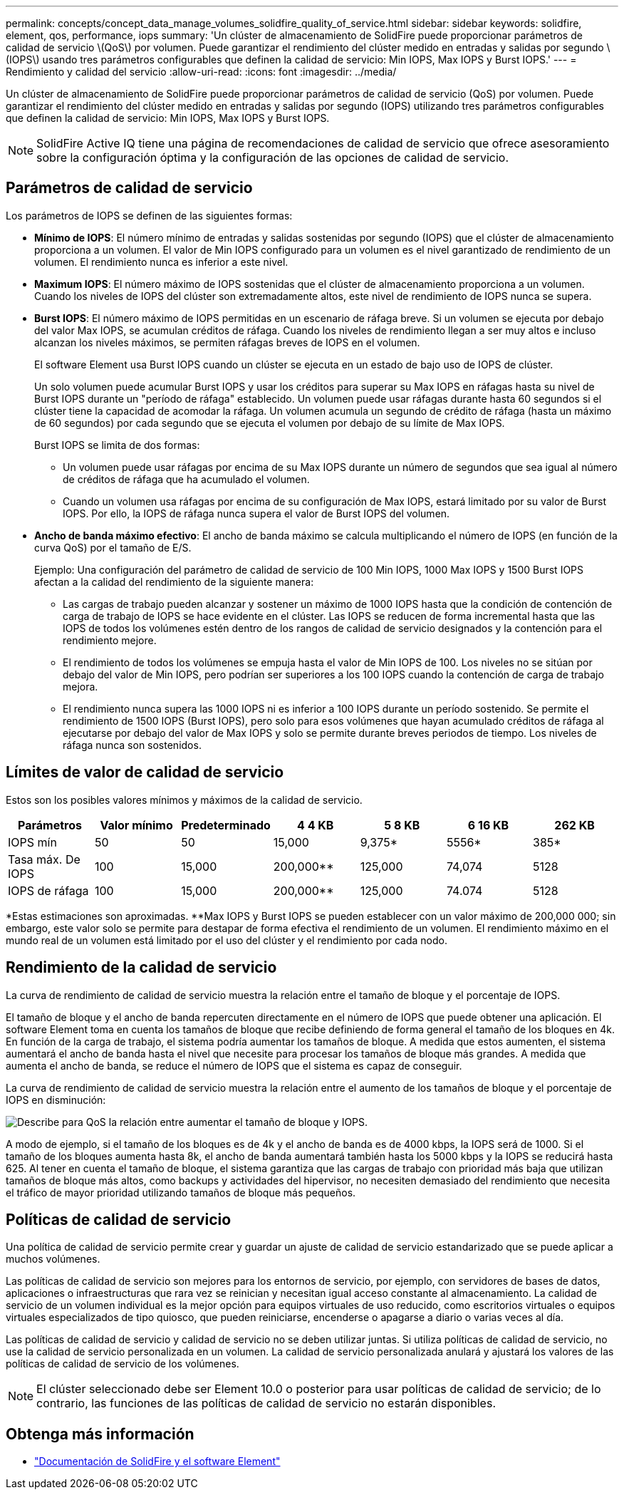 ---
permalink: concepts/concept_data_manage_volumes_solidfire_quality_of_service.html 
sidebar: sidebar 
keywords: solidfire, element, qos, performance, iops 
summary: 'Un clúster de almacenamiento de SolidFire puede proporcionar parámetros de calidad de servicio \(QoS\) por volumen. Puede garantizar el rendimiento del clúster medido en entradas y salidas por segundo \(IOPS\) usando tres parámetros configurables que definen la calidad de servicio: Min IOPS, Max IOPS y Burst IOPS.' 
---
= Rendimiento y calidad del servicio
:allow-uri-read: 
:icons: font
:imagesdir: ../media/


[role="lead"]
Un clúster de almacenamiento de SolidFire puede proporcionar parámetros de calidad de servicio (QoS) por volumen. Puede garantizar el rendimiento del clúster medido en entradas y salidas por segundo (IOPS) utilizando tres parámetros configurables que definen la calidad de servicio: Min IOPS, Max IOPS y Burst IOPS.


NOTE: SolidFire Active IQ tiene una página de recomendaciones de calidad de servicio que ofrece asesoramiento sobre la configuración óptima y la configuración de las opciones de calidad de servicio.



== Parámetros de calidad de servicio

Los parámetros de IOPS se definen de las siguientes formas:

* *Mínimo de IOPS*: El número mínimo de entradas y salidas sostenidas por segundo (IOPS) que el clúster de almacenamiento proporciona a un volumen. El valor de Min IOPS configurado para un volumen es el nivel garantizado de rendimiento de un volumen. El rendimiento nunca es inferior a este nivel.
* *Maximum IOPS*: El número máximo de IOPS sostenidas que el clúster de almacenamiento proporciona a un volumen. Cuando los niveles de IOPS del clúster son extremadamente altos, este nivel de rendimiento de IOPS nunca se supera.
* *Burst IOPS*: El número máximo de IOPS permitidas en un escenario de ráfaga breve. Si un volumen se ejecuta por debajo del valor Max IOPS, se acumulan créditos de ráfaga. Cuando los niveles de rendimiento llegan a ser muy altos e incluso alcanzan los niveles máximos, se permiten ráfagas breves de IOPS en el volumen.
+
El software Element usa Burst IOPS cuando un clúster se ejecuta en un estado de bajo uso de IOPS de clúster.

+
Un solo volumen puede acumular Burst IOPS y usar los créditos para superar su Max IOPS en ráfagas hasta su nivel de Burst IOPS durante un "período de ráfaga" establecido. Un volumen puede usar ráfagas durante hasta 60 segundos si el clúster tiene la capacidad de acomodar la ráfaga. Un volumen acumula un segundo de crédito de ráfaga (hasta un máximo de 60 segundos) por cada segundo que se ejecuta el volumen por debajo de su límite de Max IOPS.

+
Burst IOPS se limita de dos formas:

+
** Un volumen puede usar ráfagas por encima de su Max IOPS durante un número de segundos que sea igual al número de créditos de ráfaga que ha acumulado el volumen.
** Cuando un volumen usa ráfagas por encima de su configuración de Max IOPS, estará limitado por su valor de Burst IOPS. Por ello, la IOPS de ráfaga nunca supera el valor de Burst IOPS del volumen.


* *Ancho de banda máximo efectivo*: El ancho de banda máximo se calcula multiplicando el número de IOPS (en función de la curva QoS) por el tamaño de E/S.
+
Ejemplo: Una configuración del parámetro de calidad de servicio de 100 Min IOPS, 1000 Max IOPS y 1500 Burst IOPS afectan a la calidad del rendimiento de la siguiente manera:

+
** Las cargas de trabajo pueden alcanzar y sostener un máximo de 1000 IOPS hasta que la condición de contención de carga de trabajo de IOPS se hace evidente en el clúster. Las IOPS se reducen de forma incremental hasta que las IOPS de todos los volúmenes estén dentro de los rangos de calidad de servicio designados y la contención para el rendimiento mejore.
** El rendimiento de todos los volúmenes se empuja hasta el valor de Min IOPS de 100. Los niveles no se sitúan por debajo del valor de Min IOPS, pero podrían ser superiores a los 100 IOPS cuando la contención de carga de trabajo mejora.
** El rendimiento nunca supera las 1000 IOPS ni es inferior a 100 IOPS durante un período sostenido. Se permite el rendimiento de 1500 IOPS (Burst IOPS), pero solo para esos volúmenes que hayan acumulado créditos de ráfaga al ejecutarse por debajo del valor de Max IOPS y solo se permite durante breves periodos de tiempo. Los niveles de ráfaga nunca son sostenidos.






== Límites de valor de calidad de servicio

Estos son los posibles valores mínimos y máximos de la calidad de servicio.

[cols="7*"]
|===
| Parámetros | Valor mínimo | Predeterminado | 4 4 KB | 5 8 KB | 6 16 KB | 262 KB 


| IOPS mín | 50 | 50 | 15,000 | 9,375* | 5556* | 385* 


| Tasa máx. De IOPS | 100 | 15,000 | 200,000** | 125,000 | 74,074 | 5128 


| IOPS de ráfaga | 100 | 15,000 | 200,000** | 125,000 | 74.074 | 5128 
|===
*Estas estimaciones son aproximadas. **Max IOPS y Burst IOPS se pueden establecer con un valor máximo de 200,000 000; sin embargo, este valor solo se permite para destapar de forma efectiva el rendimiento de un volumen. El rendimiento máximo en el mundo real de un volumen está limitado por el uso del clúster y el rendimiento por cada nodo.



== Rendimiento de la calidad de servicio

La curva de rendimiento de calidad de servicio muestra la relación entre el tamaño de bloque y el porcentaje de IOPS.

El tamaño de bloque y el ancho de banda repercuten directamente en el número de IOPS que puede obtener una aplicación. El software Element toma en cuenta los tamaños de bloque que recibe definiendo de forma general el tamaño de los bloques en 4k. En función de la carga de trabajo, el sistema podría aumentar los tamaños de bloque. A medida que estos aumenten, el sistema aumentará el ancho de banda hasta el nivel que necesite para procesar los tamaños de bloque más grandes. A medida que aumenta el ancho de banda, se reduce el número de IOPS que el sistema es capaz de conseguir.

La curva de rendimiento de calidad de servicio muestra la relación entre el aumento de los tamaños de bloque y el porcentaje de IOPS en disminución:

image::../media/solidfire_qos_performance_curve.png[Describe para QoS la relación entre aumentar el tamaño de bloque y IOPS.]

A modo de ejemplo, si el tamaño de los bloques es de 4k y el ancho de banda es de 4000 kbps, la IOPS será de 1000. Si el tamaño de los bloques aumenta hasta 8k, el ancho de banda aumentará también hasta los 5000 kbps y la IOPS se reducirá hasta 625. Al tener en cuenta el tamaño de bloque, el sistema garantiza que las cargas de trabajo con prioridad más baja que utilizan tamaños de bloque más altos, como backups y actividades del hipervisor, no necesiten demasiado del rendimiento que necesita el tráfico de mayor prioridad utilizando tamaños de bloque más pequeños.



== Políticas de calidad de servicio

Una política de calidad de servicio permite crear y guardar un ajuste de calidad de servicio estandarizado que se puede aplicar a muchos volúmenes.

Las políticas de calidad de servicio son mejores para los entornos de servicio, por ejemplo, con servidores de bases de datos, aplicaciones o infraestructuras que rara vez se reinician y necesitan igual acceso constante al almacenamiento. La calidad de servicio de un volumen individual es la mejor opción para equipos virtuales de uso reducido, como escritorios virtuales o equipos virtuales especializados de tipo quiosco, que pueden reiniciarse, encenderse o apagarse a diario o varias veces al día.

Las políticas de calidad de servicio y calidad de servicio no se deben utilizar juntas. Si utiliza políticas de calidad de servicio, no use la calidad de servicio personalizada en un volumen. La calidad de servicio personalizada anulará y ajustará los valores de las políticas de calidad de servicio de los volúmenes.


NOTE: El clúster seleccionado debe ser Element 10.0 o posterior para usar políticas de calidad de servicio; de lo contrario, las funciones de las políticas de calidad de servicio no estarán disponibles.



== Obtenga más información

* https://docs.netapp.com/us-en/element-software/index.html["Documentación de SolidFire y el software Element"]

